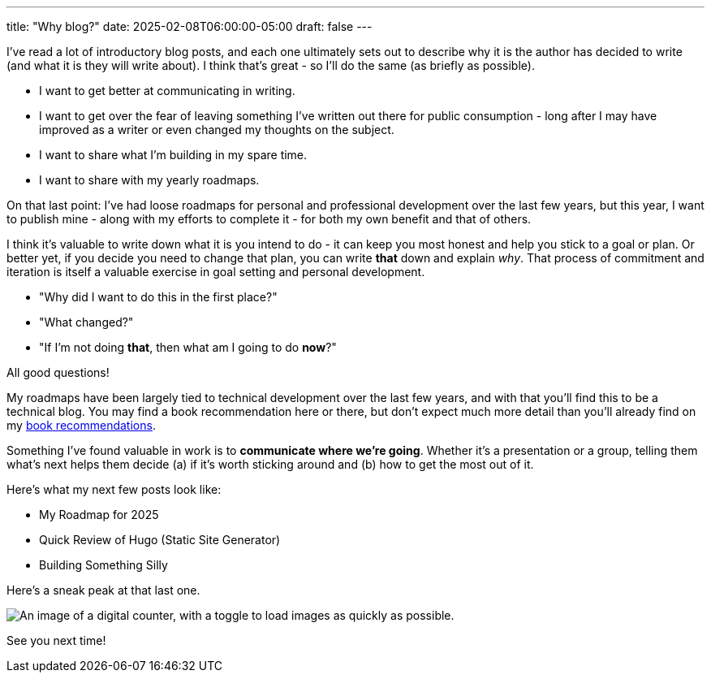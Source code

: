 ---
title: "Why blog?"
date: 2025-02-08T06:00:00-05:00
draft: false
---

I've read a lot of introductory blog posts, and each one ultimately sets out to
describe why it is the author has decided to write (and what it is they will
write about).  I think that's great - so I'll do the same (as briefly
as possible).

* I want to get better at communicating in writing.
* I want to get over the fear of leaving something I've written out there for
  public consumption - long after I may have improved as a writer or even
  changed my thoughts on the subject.
* I want to share what I'm building in my spare time.
* I want to share with my yearly roadmaps.

On that last point: I've had loose roadmaps for personal and professional
development over the last few years, but this year, I want to publish mine -
along with my efforts to complete it - for both my own benefit and that of
others.

I think it's valuable to write down what it is you intend to do - it can keep
you most honest and help you stick to a goal or plan.  Or better yet, if you
decide you need to change that plan,
you can write *that* down and explain _why_.  That process of commitment and
iteration is itself a valuable exercise in goal setting and personal
development.

* "Why did I want to do this in the first place?"
* "What changed?"
* "If I'm not doing *that*, then what am I going to do *now*?"

All good questions!

My roadmaps have been largely tied to technical development over the last few
years, and with that you'll find this to be a technical blog.  You may find
a book recommendation here or there, but don't expect much more detail than
you'll already find on my link:/recommendations/#_books[book recommendations].

Something I've found valuable in work is to *communicate where we're going*.
Whether it's a presentation or a group, telling them what's next
helps them decide (a) if it's worth sticking around and (b) how to get the most
out of it.

Here's what my next few posts look like:

* My Roadmap for 2025
* Quick Review of Hugo (Static Site Generator)
* Building Something Silly

Here's a sneak peak at that last one.

image::/images/blog/2025/02/08/something-silly.png["An image of a digital counter, with a toggle to load images as quickly as possible.",role="text-center small-image"]

See you next time!